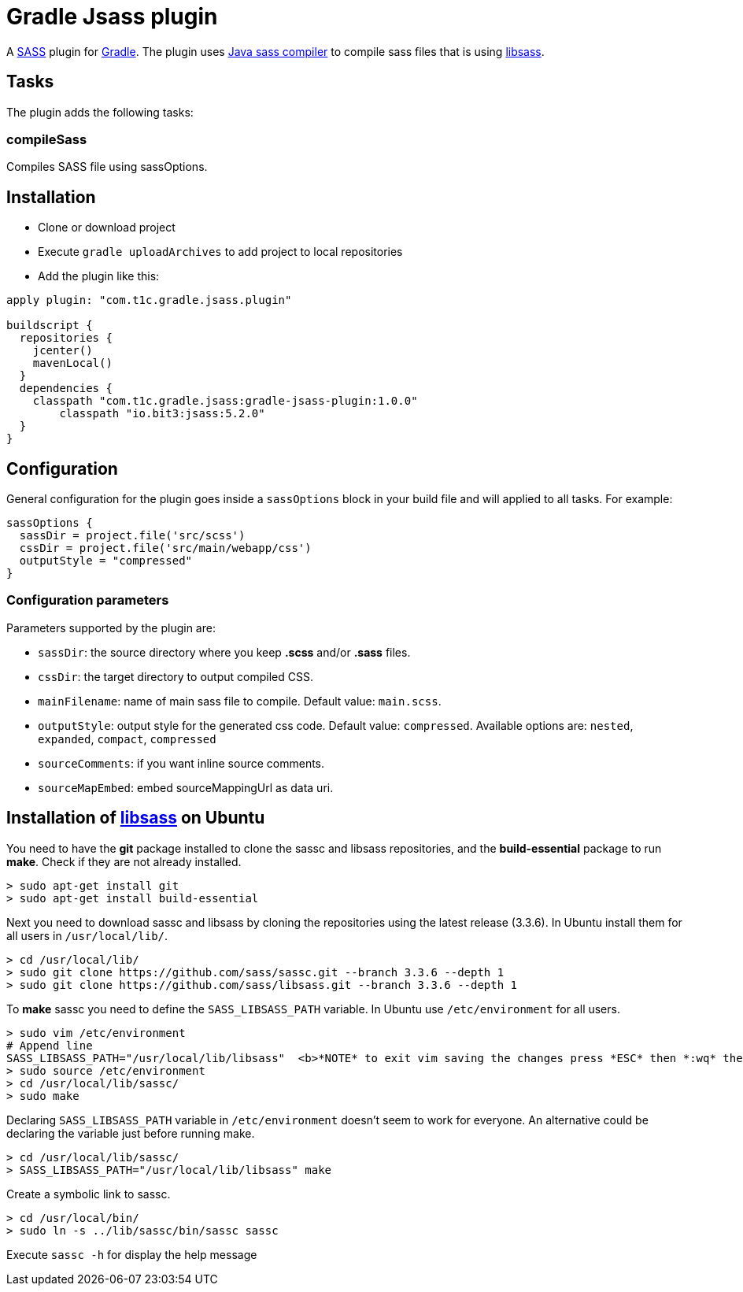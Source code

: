= Gradle Jsass plugin

A http://sass-lang.com/[SASS] plugin for http://gradle.org/[Gradle]. The plugin uses https://github.com/bit3/jsass/[Java sass compiler] to compile sass files that is using https://github.com/sass/libsass/[libsass].

== Tasks

The plugin adds the following tasks:

=== compileSass

Compiles SASS file using sassOptions.

== Installation

* Clone or download project 
* Execute `gradle uploadArchives` to add project to local repositories
* Add the plugin like this:

[code, lang=groovy]
----
apply plugin: "com.t1c.gradle.jsass.plugin"

buildscript {
  repositories {
    jcenter()
    mavenLocal()
  }
  dependencies {
    classpath "com.t1c.gradle.jsass:gradle-jsass-plugin:1.0.0"
	classpath "io.bit3:jsass:5.2.0"
  }
}
----

== Configuration

General configuration for the plugin goes inside a `sassOptions` block in your build file and will applied to all tasks. For example:

[code, lang=groovy]
----
sassOptions {
  sassDir = project.file('src/scss')
  cssDir = project.file('src/main/webapp/css')
  outputStyle = "compressed"
}
----

=== Configuration parameters

Parameters supported by the plugin are:

* `sassDir`: the source directory where you keep *.scss* and/or *.sass* files.
* `cssDir`: the target directory to output compiled CSS.
* `mainFilename`: name of main sass file to compile. Default value: `main.scss`.
* `outputStyle`: output style for the generated css code. Default value: `compressed`. Available options are: `nested`, `expanded`, `compact`, `compressed` 
* `sourceComments`: if you want inline source comments.
* `sourceMapEmbed`: embed sourceMappingUrl as data uri.

== Installation of https://github.com/sass/libsass/[libsass] on Ubuntu

You need to have the *git* package installed to clone the sassc and libsass repositories, and the *build-essential* package to run *make*. Check if they are not already installed.

[code]
----
> sudo apt-get install git
> sudo apt-get install build-essential
----

Next you need to download sassc and libsass by cloning the repositories using the latest release (3.3.6). In Ubuntu install them for all users in `/usr/local/lib/`.

[code]
----
> cd /usr/local/lib/
> sudo git clone https://github.com/sass/sassc.git --branch 3.3.6 --depth 1
> sudo git clone https://github.com/sass/libsass.git --branch 3.3.6 --depth 1
----

To *make* sassc you need to define the `SASS_LIBSASS_PATH` variable. In Ubuntu use `/etc/environment` for all users.

[code]
----
> sudo vim /etc/environment
# Append line
SASS_LIBSASS_PATH="/usr/local/lib/libsass"  <b>*NOTE* to exit vim saving the changes press *ESC* then *:wq* then *Enter*</b>
> sudo source /etc/environment
> cd /usr/local/lib/sassc/
> sudo make
----

Declaring `SASS_LIBSASS_PATH` variable in `/etc/environment` doesn’t seem to work for everyone. An alternative could be declaring the variable just before running make.

[code]
----
> cd /usr/local/lib/sassc/
> SASS_LIBSASS_PATH="/usr/local/lib/libsass" make
----

Create a symbolic link to sassc.

[code]
----
> cd /usr/local/bin/
> sudo ln -s ../lib/sassc/bin/sassc sassc
----

Execute `sassc -h` for display the help message

